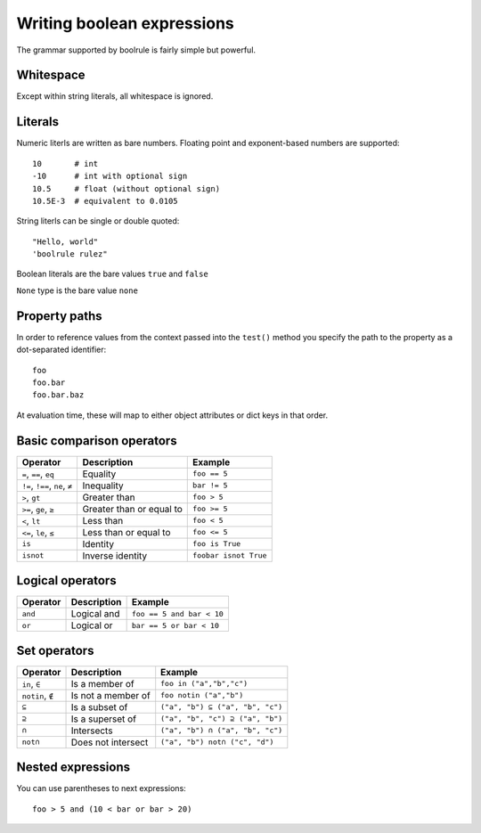 ===========================
Writing boolean expressions
===========================

The grammar supported by boolrule is fairly simple but powerful.


Whitespace
==========

Except within string literals, all whitespace is ignored.

Literals
========

Numeric literls are written as bare numbers. Floating point and exponent-based
numbers are supported::

 10       # int
 -10      # int with optional sign
 10.5     # float (without optional sign)
 10.5E-3  # equivalent to 0.0105

String literls can be single or double quoted::

 "Hello, world"
 'boolrule rulez"

Boolean literals are the bare values ``true`` and ``false``

``None`` type is the bare value ``none``

Property paths
==============

In order to reference values from the context passed into the ``test()``
method you specify the path to the property as a dot-separated identifier::

 foo
 foo.bar
 foo.bar.baz

At evaluation time, these will map to either object attributes or dict keys in
that order.


Basic comparison operators
==========================

===============================  ========================  =====================
Operator                         Description               Example
===============================  ========================  =====================
``=``, ``==``, ``eq``            Equality                  ``foo == 5``
``!=``, ``!==``, ``ne``, ``≠``   Inequality                ``bar != 5``
``>``, ``gt``                    Greater than              ``foo > 5``
``>=``, ``ge``, ``≥``            Greater than or equal to  ``foo >= 5``
``<``, ``lt``                    Less than                 ``foo < 5``
``<=``, ``le``, ``≤``            Less than or equal to     ``foo <= 5``
``is``                           Identity                  ``foo is True``
``isnot``                        Inverse identity          ``foobar isnot True``
===============================  ========================  =====================


Logical operators
=================

=======================  ========================  =========================
Operator                 Description               Example
=======================  ========================  =========================
``and``                  Logical and               ``foo == 5 and bar < 10``
``or``                   Logical or                ``bar == 5 or bar < 10``
=======================  ========================  =========================


Set operators
====================

=======================  ========================  =========================
Operator                 Description               Example
=======================  ========================  =========================
``in``, ``∈``            Is a member of            ``foo in ("a","b","c")``
``notin``, ``∉``         Is not a member of        ``foo notin ("a","b")``
``⊆``                    Is a subset of            ``("a", "b") ⊆ ("a", "b", "c")``
``⊇``                    Is a superset of          ``("a", "b", "c") ⊇ ("a", "b")``
``∩``                    Intersects                ``("a", "b") ∩ ("a", "b", "c")``
``not∩``                 Does not intersect        ``("a", "b") not∩ ("c", "d")``
=======================  ========================  =========================


Nested expressions
==================

You can use parentheses to next expressions::

 foo > 5 and (10 < bar or bar > 20)
